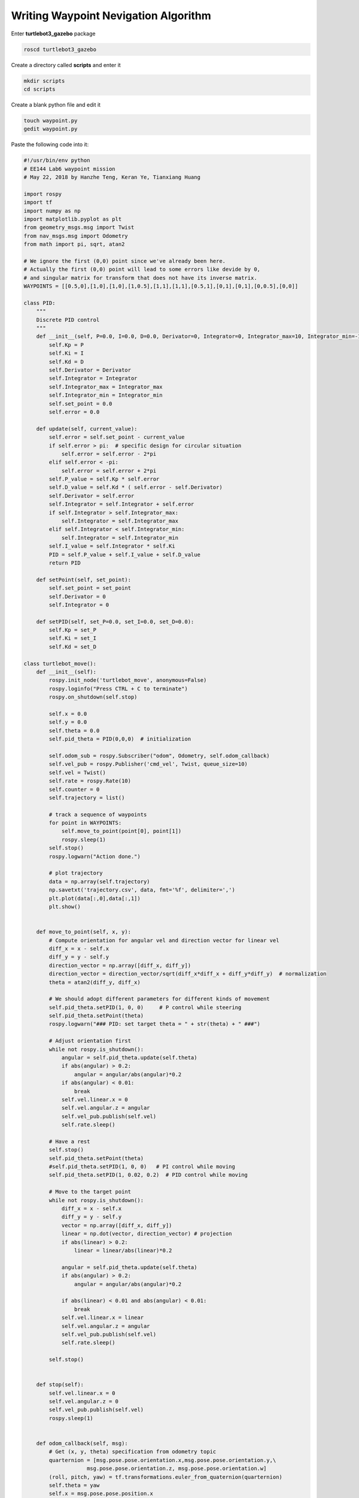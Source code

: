 Writing Waypoint Nevigation Algorithm
======================================

Enter **turtlebot3_gazebo** package

.. code:: bash

    roscd turtlebot3_gazebo

Create a directory called **scripts** and enter it

.. code:: bash

    mkdir scripts
    cd scripts

Create a blank python file and edit it

.. code:: bash

    touch waypoint.py
    gedit waypoint.py

Paste the following code into it:

.. code:: python

    #!/usr/bin/env python
    # EE144 Lab6 waypoint mission
    # May 22, 2018 by Hanzhe Teng, Keran Ye, Tianxiang Huang

    import rospy
    import tf
    import numpy as np
    import matplotlib.pyplot as plt
    from geometry_msgs.msg import Twist
    from nav_msgs.msg import Odometry
    from math import pi, sqrt, atan2

    # We ignore the first (0,0) point since we've already been here.
    # Actually the first (0,0) point will lead to some errors like devide by 0,
    # and singular matrix for transform that does not have its inverse matrix.
    WAYPOINTS = [[0.5,0],[1,0],[1,0],[1,0.5],[1,1],[1,1],[0.5,1],[0,1],[0,1],[0,0.5],[0,0]]

    class PID:
        """
        Discrete PID control
        """
        def __init__(self, P=0.0, I=0.0, D=0.0, Derivator=0, Integrator=0, Integrator_max=10, Integrator_min=-10):
            self.Kp = P
            self.Ki = I
            self.Kd = D
            self.Derivator = Derivator
            self.Integrator = Integrator
            self.Integrator_max = Integrator_max
            self.Integrator_min = Integrator_min
            self.set_point = 0.0
            self.error = 0.0

        def update(self, current_value):
            self.error = self.set_point - current_value
            if self.error > pi:  # specific design for circular situation
                self.error = self.error - 2*pi
            elif self.error < -pi:
                self.error = self.error + 2*pi
            self.P_value = self.Kp * self.error
            self.D_value = self.Kd * ( self.error - self.Derivator)
            self.Derivator = self.error
            self.Integrator = self.Integrator + self.error
            if self.Integrator > self.Integrator_max:
                self.Integrator = self.Integrator_max
            elif self.Integrator < self.Integrator_min:
                self.Integrator = self.Integrator_min
            self.I_value = self.Integrator * self.Ki
            PID = self.P_value + self.I_value + self.D_value
            return PID

        def setPoint(self, set_point):
            self.set_point = set_point
            self.Derivator = 0
            self.Integrator = 0
        
        def setPID(self, set_P=0.0, set_I=0.0, set_D=0.0):
            self.Kp = set_P
            self.Ki = set_I
            self.Kd = set_D

    class turtlebot_move():
        def __init__(self):
            rospy.init_node('turtlebot_move', anonymous=False)
            rospy.loginfo("Press CTRL + C to terminate")
            rospy.on_shutdown(self.stop)

            self.x = 0.0
            self.y = 0.0
            self.theta = 0.0
            self.pid_theta = PID(0,0,0)  # initialization 

            self.odom_sub = rospy.Subscriber("odom", Odometry, self.odom_callback)
            self.vel_pub = rospy.Publisher('cmd_vel', Twist, queue_size=10)
            self.vel = Twist()
            self.rate = rospy.Rate(10)
            self.counter = 0
            self.trajectory = list()

            # track a sequence of waypoints
            for point in WAYPOINTS:
                self.move_to_point(point[0], point[1])
                rospy.sleep(1)
            self.stop()
            rospy.logwarn("Action done.")

            # plot trajectory
            data = np.array(self.trajectory)
            np.savetxt('trajectory.csv', data, fmt='%f', delimiter=',')
            plt.plot(data[:,0],data[:,1])
            plt.show()
            

        def move_to_point(self, x, y):
            # Compute orientation for angular vel and direction vector for linear vel
            diff_x = x - self.x
            diff_y = y - self.y
            direction_vector = np.array([diff_x, diff_y])
            direction_vector = direction_vector/sqrt(diff_x*diff_x + diff_y*diff_y)  # normalization
            theta = atan2(diff_y, diff_x)

            # We should adopt different parameters for different kinds of movement
            self.pid_theta.setPID(1, 0, 0)     # P control while steering
            self.pid_theta.setPoint(theta)
            rospy.logwarn("### PID: set target theta = " + str(theta) + " ###")

            # Adjust orientation first
            while not rospy.is_shutdown():
                angular = self.pid_theta.update(self.theta)
                if abs(angular) > 0.2:
                    angular = angular/abs(angular)*0.2
                if abs(angular) < 0.01:
                    break
                self.vel.linear.x = 0
                self.vel.angular.z = angular
                self.vel_pub.publish(self.vel)
                self.rate.sleep()
            
            # Have a rest
            self.stop()
            self.pid_theta.setPoint(theta)
            #self.pid_theta.setPID(1, 0, 0)   # PI control while moving
            self.pid_theta.setPID(1, 0.02, 0.2)  # PID control while moving

            # Move to the target point
            while not rospy.is_shutdown():
                diff_x = x - self.x
                diff_y = y - self.y
                vector = np.array([diff_x, diff_y])
                linear = np.dot(vector, direction_vector) # projection
                if abs(linear) > 0.2:
                    linear = linear/abs(linear)*0.2

                angular = self.pid_theta.update(self.theta)
                if abs(angular) > 0.2:
                    angular = angular/abs(angular)*0.2

                if abs(linear) < 0.01 and abs(angular) < 0.01:
                    break
                self.vel.linear.x = linear
                self.vel.angular.z = angular
                self.vel_pub.publish(self.vel)
                self.rate.sleep()

            self.stop()


        def stop(self):
            self.vel.linear.x = 0
            self.vel.angular.z = 0
            self.vel_pub.publish(self.vel)
            rospy.sleep(1)


        def odom_callback(self, msg):
            # Get (x, y, theta) specification from odometry topic
            quarternion = [msg.pose.pose.orientation.x,msg.pose.pose.orientation.y,\
                        msg.pose.pose.orientation.z, msg.pose.pose.orientation.w]
            (roll, pitch, yaw) = tf.transformations.euler_from_quaternion(quarternion)
            self.theta = yaw
            self.x = msg.pose.pose.position.x
            self.y = msg.pose.pose.position.y

            # Make messages saved and prompted in 5Hz rather than 100Hz
            self.counter += 1
            if self.counter == 20:
                self.counter = 0
                self.trajectory.append([self.x,self.y])
                rospy.loginfo("odom: x=" + str(self.x) + ";  y=" + str(self.y) + ";  theta=" + str(self.theta))


    if __name__ == '__main__':
        try:
            turtlebot_move()
        except rospy.ROSInterruptException:
            rospy.loginfo("Action terminated.")

Save the file and exit it

To run the waypoint nevigation algorithm, first **open a terminal** and run the turtlebot world

.. code:: bash

    roslaunch turtlebot3_gazebo turtlebot3_world.Launch

**Open another terminal**, run the python code

.. code:: bash

    python waypoint.py

You can see the turtlebot moving in the world, however, it would bump into the barrier.
We will discuss about this later.